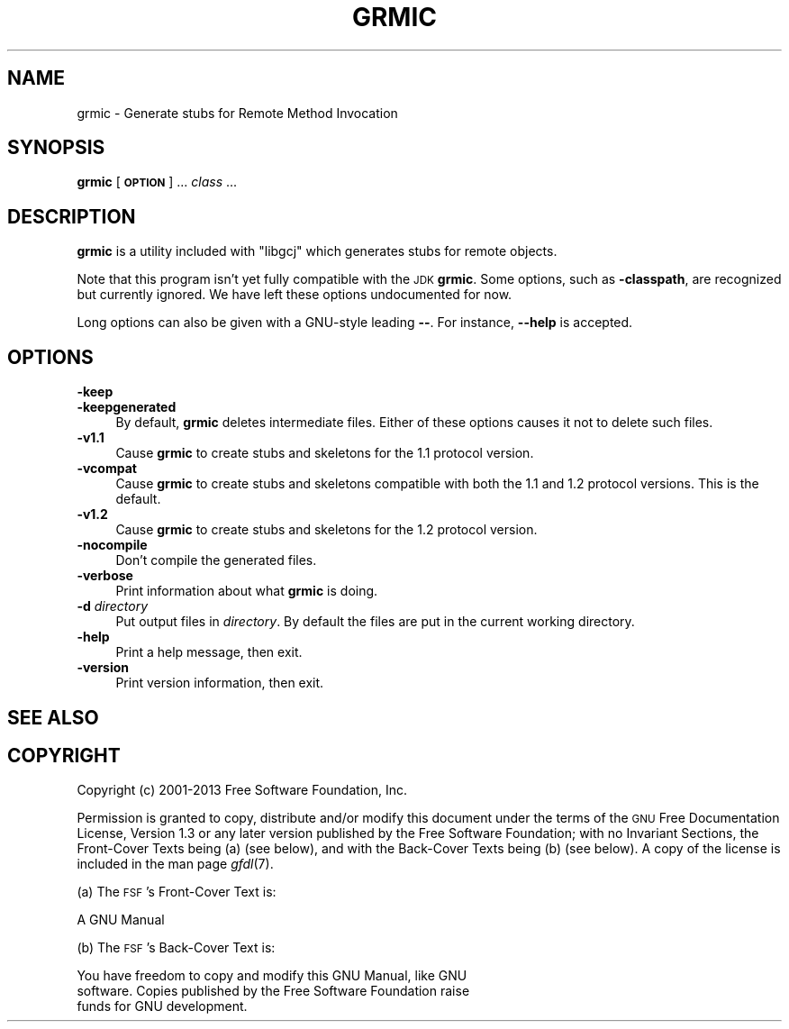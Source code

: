 .\" Automatically generated by Pod::Man 2.25 (Pod::Simple 3.16)
.\"
.\" Standard preamble:
.\" ========================================================================
.de Sp \" Vertical space (when we can't use .PP)
.if t .sp .5v
.if n .sp
..
.de Vb \" Begin verbatim text
.ft CW
.nf
.ne \\$1
..
.de Ve \" End verbatim text
.ft R
.fi
..
.\" Set up some character translations and predefined strings.  \*(-- will
.\" give an unbreakable dash, \*(PI will give pi, \*(L" will give a left
.\" double quote, and \*(R" will give a right double quote.  \*(C+ will
.\" give a nicer C++.  Capital omega is used to do unbreakable dashes and
.\" therefore won't be available.  \*(C` and \*(C' expand to `' in nroff,
.\" nothing in troff, for use with C<>.
.tr \(*W-
.ds C+ C\v'-.1v'\h'-1p'\s-2+\h'-1p'+\s0\v'.1v'\h'-1p'
.ie n \{\
.    ds -- \(*W-
.    ds PI pi
.    if (\n(.H=4u)&(1m=24u) .ds -- \(*W\h'-12u'\(*W\h'-12u'-\" diablo 10 pitch
.    if (\n(.H=4u)&(1m=20u) .ds -- \(*W\h'-12u'\(*W\h'-8u'-\"  diablo 12 pitch
.    ds L" ""
.    ds R" ""
.    ds C` ""
.    ds C' ""
'br\}
.el\{\
.    ds -- \|\(em\|
.    ds PI \(*p
.    ds L" ``
.    ds R" ''
'br\}
.\"
.\" Escape single quotes in literal strings from groff's Unicode transform.
.ie \n(.g .ds Aq \(aq
.el       .ds Aq '
.\"
.\" If the F register is turned on, we'll generate index entries on stderr for
.\" titles (.TH), headers (.SH), subsections (.SS), items (.Ip), and index
.\" entries marked with X<> in POD.  Of course, you'll have to process the
.\" output yourself in some meaningful fashion.
.ie \nF \{\
.    de IX
.    tm Index:\\$1\t\\n%\t"\\$2"
..
.    nr % 0
.    rr F
.\}
.el \{\
.    de IX
..
.\}
.\"
.\" Accent mark definitions (@(#)ms.acc 1.5 88/02/08 SMI; from UCB 4.2).
.\" Fear.  Run.  Save yourself.  No user-serviceable parts.
.    \" fudge factors for nroff and troff
.if n \{\
.    ds #H 0
.    ds #V .8m
.    ds #F .3m
.    ds #[ \f1
.    ds #] \fP
.\}
.if t \{\
.    ds #H ((1u-(\\\\n(.fu%2u))*.13m)
.    ds #V .6m
.    ds #F 0
.    ds #[ \&
.    ds #] \&
.\}
.    \" simple accents for nroff and troff
.if n \{\
.    ds ' \&
.    ds ` \&
.    ds ^ \&
.    ds , \&
.    ds ~ ~
.    ds /
.\}
.if t \{\
.    ds ' \\k:\h'-(\\n(.wu*8/10-\*(#H)'\'\h"|\\n:u"
.    ds ` \\k:\h'-(\\n(.wu*8/10-\*(#H)'\`\h'|\\n:u'
.    ds ^ \\k:\h'-(\\n(.wu*10/11-\*(#H)'^\h'|\\n:u'
.    ds , \\k:\h'-(\\n(.wu*8/10)',\h'|\\n:u'
.    ds ~ \\k:\h'-(\\n(.wu-\*(#H-.1m)'~\h'|\\n:u'
.    ds / \\k:\h'-(\\n(.wu*8/10-\*(#H)'\z\(sl\h'|\\n:u'
.\}
.    \" troff and (daisy-wheel) nroff accents
.ds : \\k:\h'-(\\n(.wu*8/10-\*(#H+.1m+\*(#F)'\v'-\*(#V'\z.\h'.2m+\*(#F'.\h'|\\n:u'\v'\*(#V'
.ds 8 \h'\*(#H'\(*b\h'-\*(#H'
.ds o \\k:\h'-(\\n(.wu+\w'\(de'u-\*(#H)/2u'\v'-.3n'\*(#[\z\(de\v'.3n'\h'|\\n:u'\*(#]
.ds d- \h'\*(#H'\(pd\h'-\w'~'u'\v'-.25m'\f2\(hy\fP\v'.25m'\h'-\*(#H'
.ds D- D\\k:\h'-\w'D'u'\v'-.11m'\z\(hy\v'.11m'\h'|\\n:u'
.ds th \*(#[\v'.3m'\s+1I\s-1\v'-.3m'\h'-(\w'I'u*2/3)'\s-1o\s+1\*(#]
.ds Th \*(#[\s+2I\s-2\h'-\w'I'u*3/5'\v'-.3m'o\v'.3m'\*(#]
.ds ae a\h'-(\w'a'u*4/10)'e
.ds Ae A\h'-(\w'A'u*4/10)'E
.    \" corrections for vroff
.if v .ds ~ \\k:\h'-(\\n(.wu*9/10-\*(#H)'\s-2\u~\d\s+2\h'|\\n:u'
.if v .ds ^ \\k:\h'-(\\n(.wu*10/11-\*(#H)'\v'-.4m'^\v'.4m'\h'|\\n:u'
.    \" for low resolution devices (crt and lpr)
.if \n(.H>23 .if \n(.V>19 \
\{\
.    ds : e
.    ds 8 ss
.    ds o a
.    ds d- d\h'-1'\(ga
.    ds D- D\h'-1'\(hy
.    ds th \o'bp'
.    ds Th \o'LP'
.    ds ae ae
.    ds Ae AE
.\}
.rm #[ #] #H #V #F C
.\" ========================================================================
.\"
.IX Title "GRMIC 1"
.TH GRMIC 1 "2013-05-31" "gcc-4.8.1" "GNU"
.\" For nroff, turn off justification.  Always turn off hyphenation; it makes
.\" way too many mistakes in technical documents.
.if n .ad l
.nh
.SH "NAME"
grmic \- Generate stubs for Remote Method Invocation
.SH "SYNOPSIS"
.IX Header "SYNOPSIS"
\&\fBgrmic\fR [\fB\s-1OPTION\s0\fR] ... \fIclass\fR ...
.SH "DESCRIPTION"
.IX Header "DESCRIPTION"
\&\fBgrmic\fR is a utility included with \f(CW\*(C`libgcj\*(C'\fR which generates
stubs for remote objects.
.PP
Note that this program isn't yet fully compatible with the \s-1JDK\s0
\&\fBgrmic\fR.  Some options, such as \fB\-classpath\fR, are
recognized but currently ignored.  We have left these options
undocumented for now.
.PP
Long options can also be given with a GNU-style leading \fB\-\-\fR.  For
instance, \fB\-\-help\fR is accepted.
.SH "OPTIONS"
.IX Header "OPTIONS"
.IP "\fB\-keep\fR" 4
.IX Item "-keep"
.PD 0
.IP "\fB\-keepgenerated\fR" 4
.IX Item "-keepgenerated"
.PD
By default, \fBgrmic\fR deletes intermediate files.  Either of these
options causes it not to delete such files.
.IP "\fB\-v1.1\fR" 4
.IX Item "-v1.1"
Cause \fBgrmic\fR to create stubs and skeletons for the 1.1
protocol version.
.IP "\fB\-vcompat\fR" 4
.IX Item "-vcompat"
Cause \fBgrmic\fR to create stubs and skeletons compatible with both
the 1.1 and 1.2 protocol versions.  This is the default.
.IP "\fB\-v1.2\fR" 4
.IX Item "-v1.2"
Cause \fBgrmic\fR to create stubs and skeletons for the 1.2
protocol version.
.IP "\fB\-nocompile\fR" 4
.IX Item "-nocompile"
Don't compile the generated files.
.IP "\fB\-verbose\fR" 4
.IX Item "-verbose"
Print information about what \fBgrmic\fR is doing.
.IP "\fB\-d\fR \fIdirectory\fR" 4
.IX Item "-d directory"
Put output files in \fIdirectory\fR.  By default the files are put in
the current working directory.
.IP "\fB\-help\fR" 4
.IX Item "-help"
Print a help message, then exit.
.IP "\fB\-version\fR" 4
.IX Item "-version"
Print version information, then exit.
.SH "SEE ALSO"
.IX Header "SEE ALSO"
.SH "COPYRIGHT"
.IX Header "COPYRIGHT"
Copyright (c) 2001\-2013 Free Software Foundation, Inc.
.PP
Permission is granted to copy, distribute and/or modify this document
under the terms of the \s-1GNU\s0 Free Documentation License, Version 1.3 or
any later version published by the Free Software Foundation; with no
Invariant Sections, the Front-Cover Texts being (a) (see below), and
with the Back-Cover Texts being (b) (see below).
A copy of the license is included in the
man page \fIgfdl\fR\|(7).
.PP
(a) The \s-1FSF\s0's Front-Cover Text is:
.PP
.Vb 1
\&     A GNU Manual
.Ve
.PP
(b) The \s-1FSF\s0's Back-Cover Text is:
.PP
.Vb 3
\&     You have freedom to copy and modify this GNU Manual, like GNU
\&     software.  Copies published by the Free Software Foundation raise
\&     funds for GNU development.
.Ve

